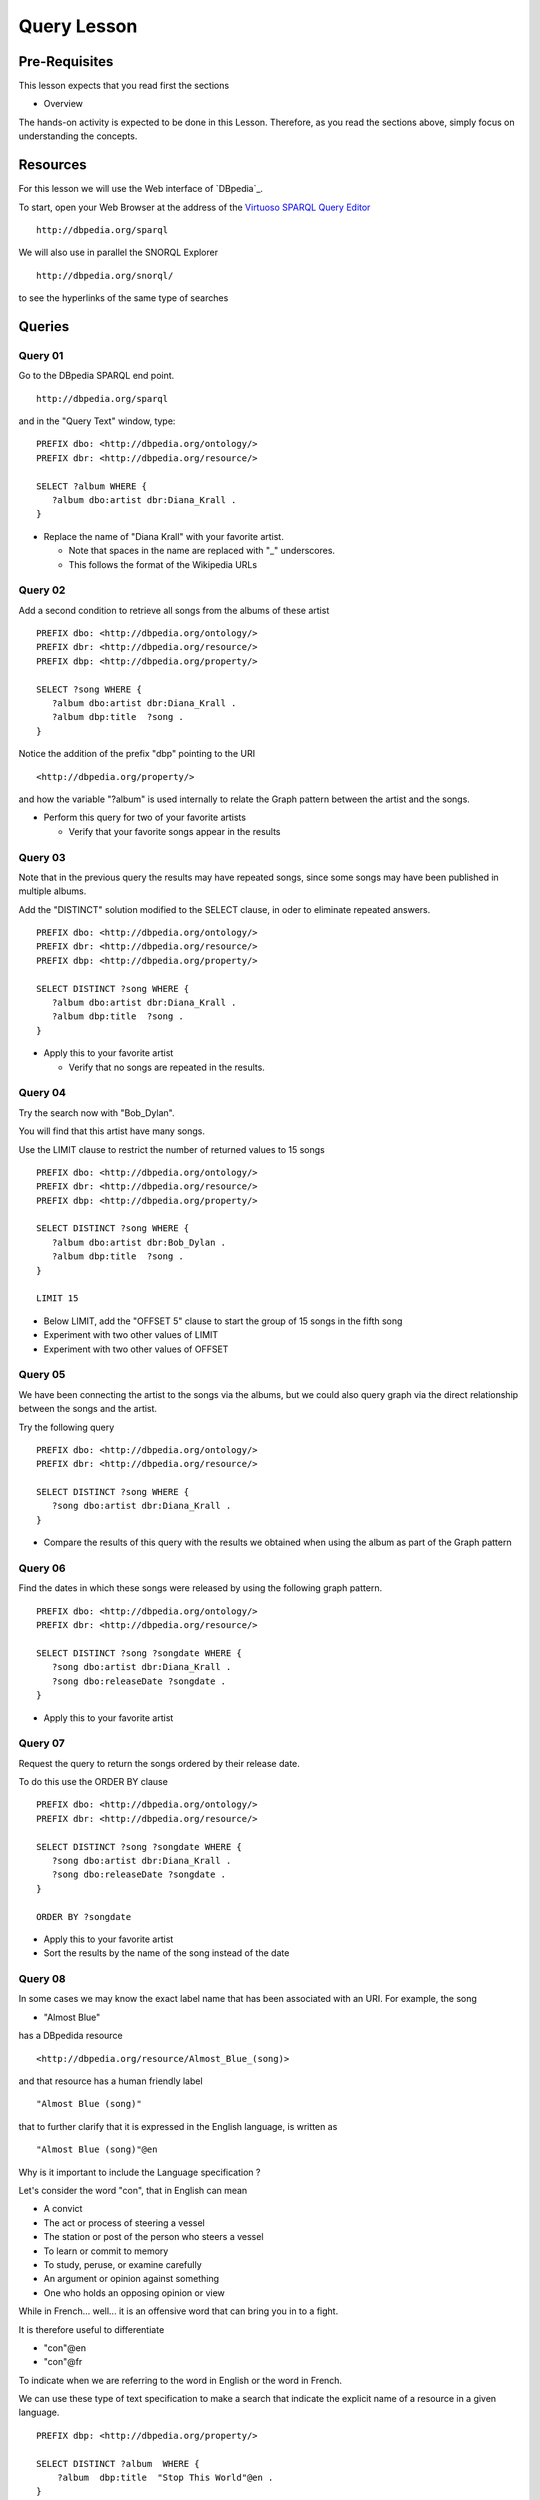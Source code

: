Query Lesson
=============

Pre-Requisites
--------------

This lesson expects that you read first the sections

* Overview

The hands-on activity is expected to be done in this Lesson. Therefore, as you
read the sections above, simply focus on understanding the concepts.

Resources
---------

For this lesson we will use the Web interface of `DBpedia`_.

To start, open your Web Browser at the address of the `Virtuoso SPARQL Query Editor`_

::

        http://dbpedia.org/sparql

We will also use in parallel the SNORQL Explorer

::

        http://dbpedia.org/snorql/

to see the hyperlinks of the same type of searches


Queries
-------

Query 01
~~~~~~~~

Go to the DBpedia SPARQL end point.

::

        http://dbpedia.org/sparql

and in the "Query Text" window, type:

::

  PREFIX dbo: <http://dbpedia.org/ontology/>
  PREFIX dbr: <http://dbpedia.org/resource/>

  SELECT ?album WHERE {
     ?album dbo:artist dbr:Diana_Krall .
  }


* Replace the name of "Diana Krall" with your favorite artist.

  * Note that spaces in the name are replaced with "_" underscores.
  * This follows the format of the Wikipedia URLs


Query 02
~~~~~~~~

Add a second condition to retrieve all songs from the albums of these artist

::

  PREFIX dbo: <http://dbpedia.org/ontology/>
  PREFIX dbr: <http://dbpedia.org/resource/>
  PREFIX dbp: <http://dbpedia.org/property/>

  SELECT ?song WHERE {
     ?album dbo:artist dbr:Diana_Krall .
     ?album dbp:title  ?song .
  }


Notice the addition of the prefix "dbp" pointing to the URI

::

    <http://dbpedia.org/property/>

and how the variable "?album" is used internally to relate the Graph pattern
between the artist and the songs.

* Perform this query for two of your favorite artists

  * Verify that your favorite songs appear in the results


Query 03
~~~~~~~~

Note that in the previous query the results may have repeated songs, since some
songs may have been published in multiple albums.

Add the "DISTINCT" solution modified to the SELECT clause, in oder to eliminate
repeated answers.

::

  PREFIX dbo: <http://dbpedia.org/ontology/>
  PREFIX dbr: <http://dbpedia.org/resource/>
  PREFIX dbp: <http://dbpedia.org/property/>

  SELECT DISTINCT ?song WHERE {
     ?album dbo:artist dbr:Diana_Krall .
     ?album dbp:title  ?song .
  }


* Apply this to your favorite artist

  * Verify that no songs are repeated in the results.


Query 04
~~~~~~~~

Try the search now with "Bob_Dylan".

You will find that this artist have many songs.

Use the LIMIT clause to restrict the number of returned values to 15 songs

::

  PREFIX dbo: <http://dbpedia.org/ontology/>
  PREFIX dbr: <http://dbpedia.org/resource/>
  PREFIX dbp: <http://dbpedia.org/property/>

  SELECT DISTINCT ?song WHERE {
     ?album dbo:artist dbr:Bob_Dylan .
     ?album dbp:title  ?song .
  }

  LIMIT 15


* Below LIMIT, add the "OFFSET 5" clause to start the group of 15 songs in the fifth song
* Experiment with two other values of LIMIT
* Experiment with two other values of OFFSET


Query 05
~~~~~~~~

We have been connecting the artist to the songs via the albums, but we could
also query graph via the direct relationship between the songs and the artist.

Try the following query

::

  PREFIX dbo: <http://dbpedia.org/ontology/>
  PREFIX dbr: <http://dbpedia.org/resource/>

  SELECT DISTINCT ?song WHERE {
     ?song dbo:artist dbr:Diana_Krall .
  }

* Compare the results of this query with the results we obtained when using the album as part of the Graph pattern


Query 06
~~~~~~~~

Find the dates in which these songs were released by using the following graph pattern.

::

  PREFIX dbo: <http://dbpedia.org/ontology/>
  PREFIX dbr: <http://dbpedia.org/resource/>

  SELECT DISTINCT ?song ?songdate WHERE {
     ?song dbo:artist dbr:Diana_Krall .
     ?song dbo:releaseDate ?songdate .
  }

* Apply this to your favorite artist

Query 07
~~~~~~~~

Request the query to return the songs ordered by their release date.

To do this use the ORDER BY clause

::

  PREFIX dbo: <http://dbpedia.org/ontology/>
  PREFIX dbr: <http://dbpedia.org/resource/>

  SELECT DISTINCT ?song ?songdate WHERE {
     ?song dbo:artist dbr:Diana_Krall .
     ?song dbo:releaseDate ?songdate .
  }

  ORDER BY ?songdate

* Apply this to your favorite artist
* Sort the results by the name of the song instead of the date

Query 08
~~~~~~~~

In some cases we may know the exact label name that has been associated with an
URI. For example, the song

* "Almost Blue"

has a DBpedida resource

::

  <http://dbpedia.org/resource/Almost_Blue_(song)>

and that resource has a human friendly label

::

   "Almost Blue (song)"

that to further clarify that it is expressed in the English language, is written as

::

   "Almost Blue (song)"@en

Why is it important to include the Language specification ?

Let's consider the word "con", that in English can mean

* A convict
* The act or process of steering a vessel
* The station or post of the person who steers a vessel
* To learn or commit to memory
* To study, peruse, or examine carefully
* An argument or opinion against something
* One who holds an opposing opinion or view

While in French... well...
it is an offensive word that can bring you in to a fight.

It is therefore useful to differentiate

* "con"@en
* "con"@fr

To indicate when we are referring to the word in English or the word in French.

We can use these type of text specification to make a search that indicate the
explicit name of a resource in a given language.

::

  PREFIX dbp: <http://dbpedia.org/property/>

  SELECT DISTINCT ?album  WHERE {
      ?album  dbp:title  "Stop This World"@en .
  }


Query 09
~~~~~~~~

The graph patterns indicated in triplets of

* Subject
* Predicate
* Object

are terminated with a "." symbol, as in

::

   ?song dbo:artist dbr:Diana_Krall .

When two or more of such triplets have the same subject, they can be written in a more compact way using ";" as terminator.

For example

::

     ?song dbo:artist dbr:Diana_Krall .
     ?song dbo:releaseDate ?songdate .

can written as

::

     ?song dbo:artist dbr:Diana_Krall ;
           dbo:releaseDate ?songdate .

In a full query this will be

::

  PREFIX dbo: <http://dbpedia.org/ontology/>
  PREFIX dbr: <http://dbpedia.org/resource/>

  SELECT DISTINCT ?song ?songdate WHERE {
     ?song dbo:artist dbr:Diana_Krall ;
           dbo:releaseDate ?songdate .
  }


* Add more statements sharing the subject.


Query 10
~~~~~~~~

The graph patterns indicated in triplets of

* Subject
* Predicate
* Object

are terminated with a "." symbol, as in

::

   ?song dbo:artist dbr:Diana_Krall .

When two or more of such triplets have the same subject and predicate, they can
be written in a more compact way using "," as terminator.

For example


The expression to search for an album that has the two songs

* "Stop This World"
* "Narrow Daylight"

can be written as

::

    ?album  dbp:title  "Stop This World"@en .
    ?album  dbp:title  "Narrow Daylight"@en .

can written as

::

      ?album  dbp:title  "Stop This World"@en ,
                         "Narrow Daylight"@en

In a full query this will be

::

  PREFIX dbp: <http://dbpedia.org/property/>

  SELECT DISTINCT ?album  WHERE {
      ?album  dbp:title  "Stop This World"@en ,
                         "Narrow Daylight"@en

  }

* Find the album where two of your favorite songs are included.


Query 11
~~~~~~~~

Restrict the results to songs released after "2001"

To do this use the FILTER function

::

  PREFIX dbo: <http://dbpedia.org/ontology/>
  PREFIX dbr: <http://dbpedia.org/resource/>
  PREFIX xsd: <http://www.w3.org/2001/XMLSchema#>

  SELECT DISTINCT ?song ?songdate WHERE {
     ?song dbo:artist dbr:Diana_Krall .
     ?song dbo:releaseDate ?songdate .
     FILTER ( ?songdate > "2001"^^xsd:date )
  }


* Return only songs released after 2004
* Sort them by date
* Limit the number of results to only five songs


Query 12
~~~~~~~~

Restrict the results to songs released after "2001" and before "2009".

To do this use the FILTER function

::

  PREFIX dbo: <http://dbpedia.org/ontology/>
  PREFIX dbr: <http://dbpedia.org/resource/>
  PREFIX xsd: <http://www.w3.org/2001/XMLSchema#>

  SELECT DISTINCT ?song ?songdate WHERE {
     ?song dbo:artist dbr:Diana_Krall .
     ?song dbo:releaseDate ?songdate .
     FILTER ( ?songdate > "2001"^^xsd:date && ?songdate < "2009"^^xsd:date )
  }


* Return only songs released after 2003 and before 2005
* Sort them by date
* Limit the number of results to only five songs
* Use the name of your favorite artist

  * Experiment the range of dates to get the period of your favorite songs





.. _Virtuoso SPARQL Query Editor: http://dbpedia.org/sparql
